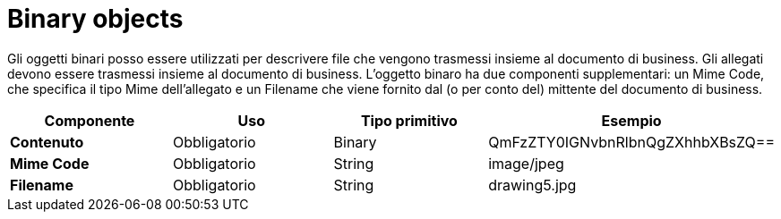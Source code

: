 
= Binary objects

Gli oggetti binari posso essere utilizzati per descrivere file che vengono trasmessi insieme al documento di business.
Gli allegati devono essere trasmessi insieme al documento di business.
L'oggetto binaro ha due componenti supplementari: un Mime Code, che specifica il tipo Mime dell'allegato e un Filename che viene fornito dal (o per conto del) mittente del documento di business.


[cols="1s,1,1,1", options="header"]
|===
|Componente
|Uso
|Tipo primitivo
|Esempio

|Contenuto
|Obbligatorio
|Binary
|QmFzZTY0IGNvbnRlbnQgZXhhbXBsZQ==

|Mime Code
|Obbligatorio
|String
|image/jpeg

|Filename
|Obbligatorio
|String
|drawing5.jpg
|===
